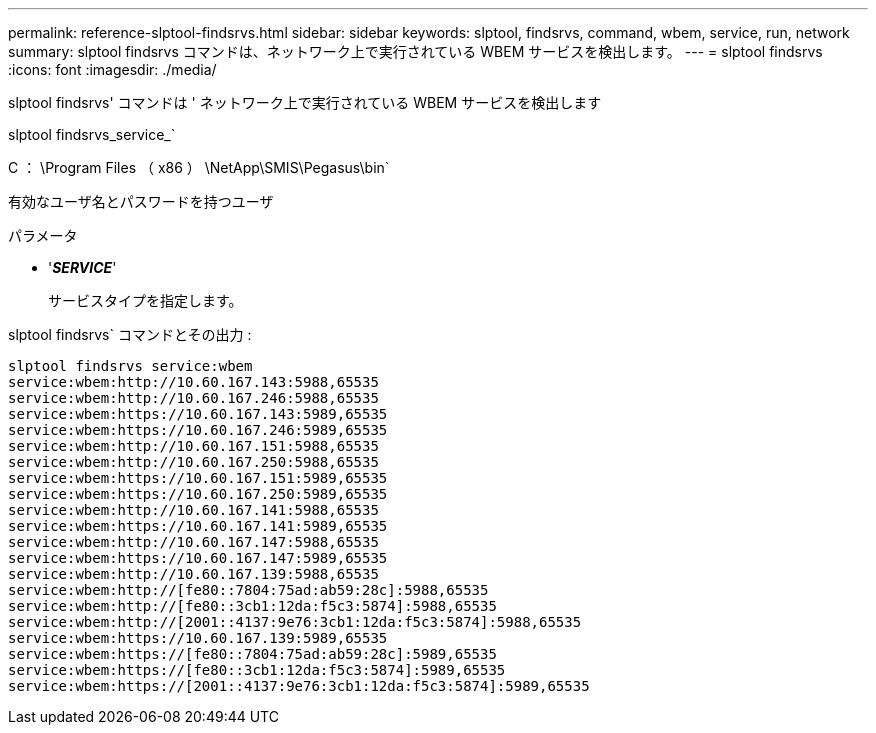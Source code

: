---
permalink: reference-slptool-findsrvs.html 
sidebar: sidebar 
keywords: slptool, findsrvs, command, wbem, service, run, network 
summary: slptool findsrvs コマンドは、ネットワーク上で実行されている WBEM サービスを検出します。 
---
= slptool findsrvs
:icons: font
:imagesdir: ./media/


[role="lead"]
slptool findsrvs' コマンドは ' ネットワーク上で実行されている WBEM サービスを検出します

slptool findsrvs_service_`

C ： \Program Files （ x86 ） \NetApp\SMIS\Pegasus\bin`

有効なユーザ名とパスワードを持つユーザ

.パラメータ
* '*_SERVICE_*'
+
サービスタイプを指定します。



slptool findsrvs` コマンドとその出力 :

[listing]
----
slptool findsrvs service:wbem
service:wbem:http://10.60.167.143:5988,65535
service:wbem:http://10.60.167.246:5988,65535
service:wbem:https://10.60.167.143:5989,65535
service:wbem:https://10.60.167.246:5989,65535
service:wbem:http://10.60.167.151:5988,65535
service:wbem:http://10.60.167.250:5988,65535
service:wbem:https://10.60.167.151:5989,65535
service:wbem:https://10.60.167.250:5989,65535
service:wbem:http://10.60.167.141:5988,65535
service:wbem:https://10.60.167.141:5989,65535
service:wbem:http://10.60.167.147:5988,65535
service:wbem:https://10.60.167.147:5989,65535
service:wbem:http://10.60.167.139:5988,65535
service:wbem:http://[fe80::7804:75ad:ab59:28c]:5988,65535
service:wbem:http://[fe80::3cb1:12da:f5c3:5874]:5988,65535
service:wbem:http://[2001::4137:9e76:3cb1:12da:f5c3:5874]:5988,65535
service:wbem:https://10.60.167.139:5989,65535
service:wbem:https://[fe80::7804:75ad:ab59:28c]:5989,65535
service:wbem:https://[fe80::3cb1:12da:f5c3:5874]:5989,65535
service:wbem:https://[2001::4137:9e76:3cb1:12da:f5c3:5874]:5989,65535
----